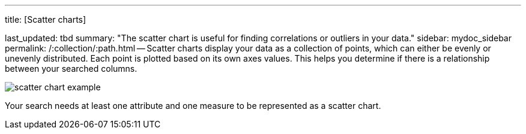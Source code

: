 '''

title: [Scatter charts]

last_updated: tbd summary: "The scatter chart is useful for finding correlations or outliers in your data." sidebar: mydoc_sidebar permalink: /:collection/:path.html -- Scatter charts display your data as a collection of points, which can either be evenly or unevenly distributed.
Each point is plotted based on its own axes values.
This helps you determine if there is a relationship between your searched columns.

image::{{ site.baseurl }}/images/scatter_chart_example.png[]

Your search needs at least one attribute and one measure to be represented as a scatter chart.
